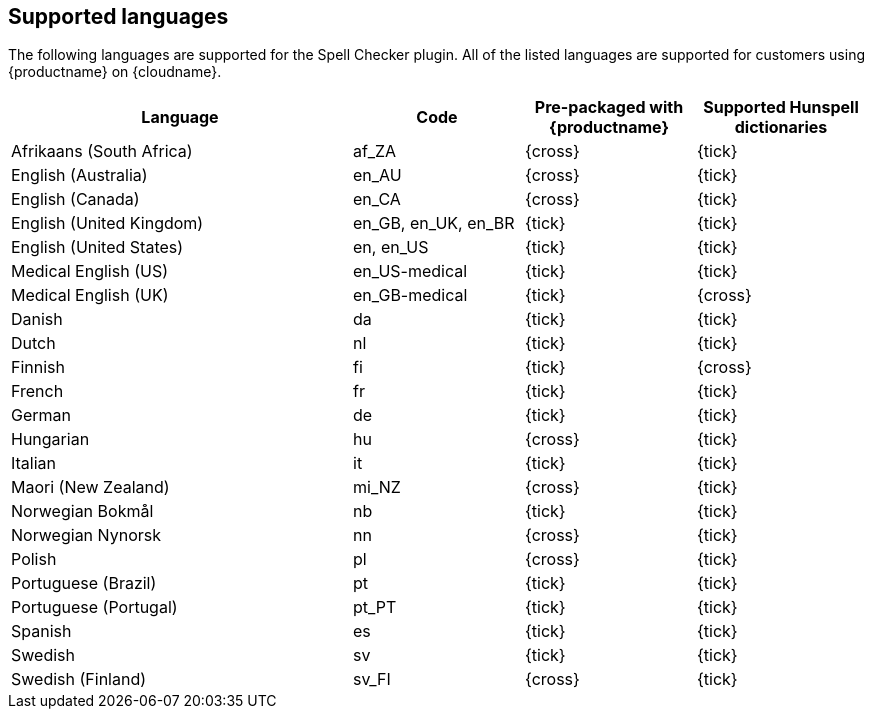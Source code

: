 [[supported-languages]]
== Supported languages

The following languages are supported for the Spell Checker plugin. All of the listed languages are supported for customers using {productname} on {cloudname}.

[cols="2,^1,^1,^1",options="header"]
|===
|Language |Code |Pre-packaged with {productname} |Supported Hunspell dictionaries
|Afrikaans (South Africa) |af_ZA |{cross} |{tick}
|English (Australia) |en_AU |{cross} |{tick}
|English (Canada) |en_CA |{cross} |{tick}
|English (United Kingdom) |en_GB, en_UK, en_BR |{tick} |{tick}
|English (United States) |en, en_US |{tick} |{tick}
|Medical English (US) |en_US-medical |{tick} |{tick}
|Medical English (UK) |en_GB-medical |{tick} |{cross}
|Danish |da |{tick} |{tick}
|Dutch |nl |{tick} |{tick}
|Finnish |fi |{tick} |{cross}
|French |fr |{tick} |{tick}
|German |de |{tick} |{tick}
|Hungarian |hu |{cross} |{tick}
|Italian |it |{tick} |{tick}
|Maori (New Zealand) |mi_NZ |{cross} |{tick}
|Norwegian Bokmål |nb |{tick} |{tick}
|Norwegian Nynorsk |nn |{cross} |{tick}
|Polish |pl |{cross} |{tick}
|Portuguese (Brazil) |pt |{tick} |{tick}
|Portuguese (Portugal) |pt_PT |{tick} |{tick}
|Spanish |es |{tick} |{tick}
|Swedish |sv |{tick} |{tick}
|Swedish (Finland) |sv_FI |{cross} |{tick}
|===
